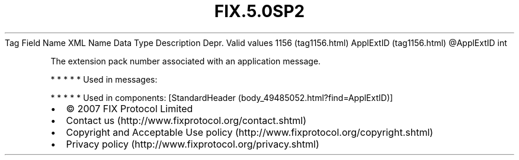 .TH FIX.5.0SP2 "" "" "Tag #1156"
Tag
Field Name
XML Name
Data Type
Description
Depr.
Valid values
1156 (tag1156.html)
ApplExtID (tag1156.html)
\@ApplExtID
int
.PP
The extension pack number associated with an application message.
.PP
   *   *   *   *   *
Used in messages:
.PP
   *   *   *   *   *
Used in components:
[StandardHeader (body_49485052.html?find=ApplExtID)]

.PD 0
.P
.PD

.PP
.PP
.IP \[bu] 2
© 2007 FIX Protocol Limited
.IP \[bu] 2
Contact us (http://www.fixprotocol.org/contact.shtml)
.IP \[bu] 2
Copyright and Acceptable Use policy (http://www.fixprotocol.org/copyright.shtml)
.IP \[bu] 2
Privacy policy (http://www.fixprotocol.org/privacy.shtml)
